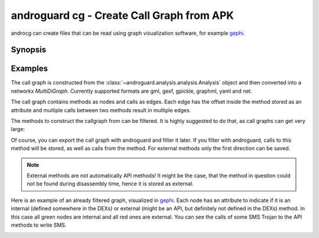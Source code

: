 androguard cg - Create Call Graph from APK
==========================================

androcg can create files that can be read using graph visualization software, for example gephi_.

Synopsis
--------

.. program-output:: androguard cg --help

Examples
--------

The call graph is constructed from the
:class:`~androguard.analysis.analysis.Analysis` object and then converted into a
networkx `MultiDiGraph`. Currently supported formats are gml, gexf, gpickle, graphml, yaml and net.

The call graph contains methods as nodes and calls as edges. Each edge has the
offset inside the method stored as an attribute and multiple calls between two
methods result in multiple edges.

The methods to construct the callgraph from can be filtered. It is highly
suggested to do that, as call graphs can get very large:

.. image:: screenshot_182338.png

Of course, you can export the call graph with androguard and filter it later.
If you filter with androguard, calls to this method will be stored, as well as
calls from the method.
For external methods only the first direction can be saved.

.. note::
   External methods are not automatically API methods!
   It might be the case, that the method in question could not be found during
   disassembly time, hence it is stored as external.

Here is an example of an already filtered graph, visualized in gephi_.
Each node has an attribute to indicate if it is an internal (defined somewhere
in the DEXs) or external (might be an API, but definitely not defined in the DEXs) method.
In this case all green nodes are internal and all red ones are external.
You can see the calls of some SMS Trojan to the API methods to write SMS.

.. image:: screenshot_182951.png

.. _gephi: https://gephi.org/

